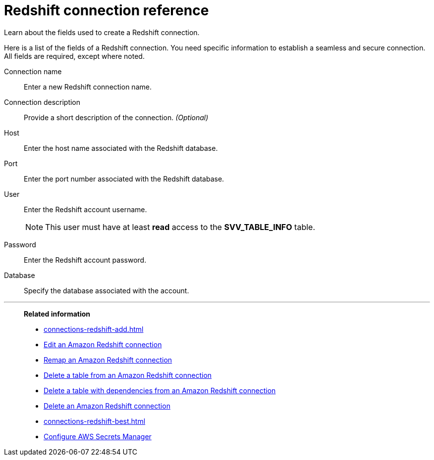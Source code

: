 = Redshift connection reference
:last_updated: 03/25/2021
:experimental:
:linkattrs:
:page-partial:
:page-aliases: /data-integrate/embrace/embrace-redshift-reference.adoc

Learn about the fields used to create a Redshift connection.

Here is a list of the fields of a Redshift connection.
You need specific information to establish a seamless and secure connection.
All fields are required, except where noted.
[#connection-name]
Connection name::  Enter a new Redshift connection name.
[#connection-description]
Connection description::
Provide a short description of the connection.
_(Optional)_
[#host]
Host::  Enter the host name associated with the Redshift database.
[#port]
Port::  Enter the port number associated with the Redshift database.
[#user]
User::  Enter the Redshift account username.
+
NOTE: This user must have at least *read* access to the *SVV_TABLE_INFO* table.
[#password]
Password::  Enter the Redshift account password.
[#databse]
Database::  Specify the database associated with the account.

'''
> **Related information**
>
> * xref:connections-redshift-add.adoc[]
> * xref:connections-redshift-edit.adoc[Edit an Amazon Redshift connection]
> * xref:connections-redshift-remap.adoc[Remap an Amazon Redshift connection]
> * xref:connections-redshift-delete-table.adoc[Delete a table from an Amazon Redshift connection]
> * xref:connections-redshift-delete-table-dependencies.adoc[Delete a table with dependencies from an Amazon Redshift connection]
> * xref:connections-redshift-delete.adoc[Delete an Amazon Redshift connection]
> * xref:connections-redshift-best.adoc[]
> * xref:connections-aws-secrets.adoc[Configure AWS Secrets Manager]